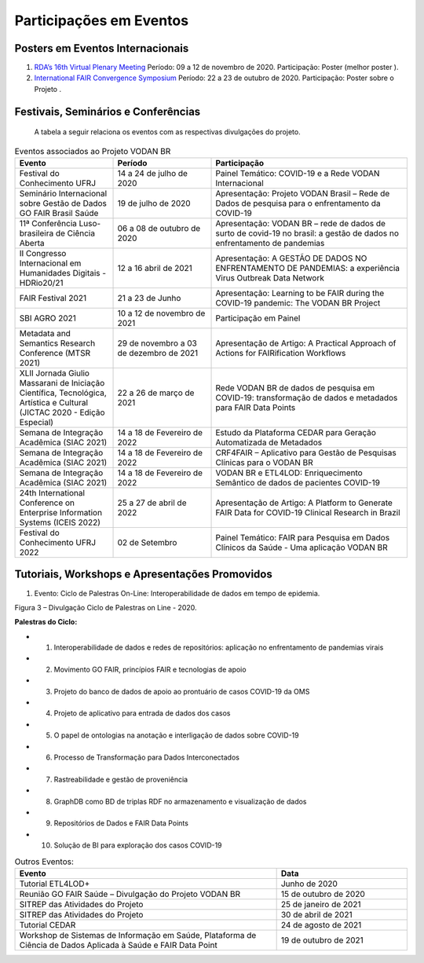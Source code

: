 Participações em Eventos
########################

Posters em Eventos Internacionais
*********************************

#. `RDA’s 16th Virtual Plenary Meeting <https://vodanbr.github.io/presentations/2020/11/25/16-RDA-Plenary/>`_
   Período: 09 a 12 de novembro de 2020.
   Participação: Poster (melhor poster ).

#. `International FAIR Convergence Symposium <https://doi.org/10.5281/zenodo.4679001>`_ 
   Período: 22 a 23 de outubro de 2020.
   Participação: Poster sobre o Projeto .

Festivais, Seminários e Conferências
************************************
    A tabela a seguir relaciona os eventos com as respectivas divulgações do projeto.

.. list-table:: Eventos associados ao Projeto VODAN BR
   :widths: 30 30 60
   :header-rows: 1

   * - Evento
     - Período
     - Participação
   * - Festival do Conhecimento UFRJ
     - 14 a 24 de julho de 2020
     - Painel Temático: COVID-19 e a Rede VODAN Internacional
   * - Seminário Internacional sobre Gestão de Dados GO FAIR Brasil Saúde
     - 19 de julho de 2020
     - Apresentação: Projeto VODAN Brasil – Rede de Dados de pesquisa para o enfrentamento da COVID-19
   * - 11ª Conferência Luso-brasileira de Ciência Aberta
     - 06 a 08 de outubro de 2020
     - Apresentação: VODAN BR – rede de dados de surto de covid-19 no brasil: a gestão de dados no enfrentamento de pandemias
   * - II Congresso Internacional em Humanidades Digitais - HDRio20/21
     - 12 a 16 abril de 2021
     - Apresentação: A GESTÃO DE DADOS NO ENFRENTAMENTO DE PANDEMIAS: a experiência Virus Outbreak Data Network
   * - FAIR Festival 2021
     - 21 a 23 de Junho
     - Apresentação: Learning to be FAIR during the COVID-19 pandemic: The VODAN BR Project 
   * - SBI AGRO 2021
     - 10 a 12 de novembro de 2021
     - Participação em Painel
   * - Metadata and Semantics Research Conference (MTSR 2021)
     - 29 de novembro a 03 de dezembro de 2021
     - Apresentação de Artigo: A Practical Approach of Actions for FAIRification Workflows
   * - XLII Jornada Giulio Massarani de Iniciação Científica, Tecnológica, Artística e Cultural (JICTAC 2020 - Edição Especial) 
     - 22 a 26 de março de 2021
     - Rede VODAN BR de dados de pesquisa em COVID-19: transformação de dados e metadados para FAIR Data Points
   * - Semana de Integração Acadêmica (SIAC 2021)
     - 14 a 18 de Fevereiro de 2022
     - Estudo da Plataforma CEDAR para Geração Automatizada de Metadados
   * - Semana de Integração Acadêmica (SIAC 2021)
     - 14 a 18 de Fevereiro de 2022
     - CRF4FAIR – Aplicativo para Gestão de Pesquisas Clínicas para o VODAN BR
   * - Semana de Integração Acadêmica (SIAC 2021)
     - 14 a 18 de Fevereiro de 2022
     - VODAN BR e ETL4LOD: Enriquecimento Semântico de dados de pacientes COVID-19
   * - 24th International Conference on Enterprise Information Systems (ICEIS 2022)
     - 25 a 27 de abril de 2022
     - Apresentação de Artigo: A Platform to Generate FAIR Data for COVID-19 Clinical Research in Brazil
   * - Festival do Conhecimento UFRJ 2022
     - 02 de Setembro
     - Painel Temático: FAIR para Pesquisa em Dados Clínicos da Saúde - Uma aplicação VODAN BR

Tutoriais, Workshops e Apresentações Promovidos
***********************************************

#. Evento: Ciclo de Palestras On-Line: Interoperabilidade de dados em tempo de epidemia.

.. image:: images/imagem_Ciclo_Palestras_on_line_2020.png
Figura 3 – Divulgação Ciclo de Palestras on Line - 2020.

**Palestras do Ciclo:**

* 1. Interoperabilidade de dados e redes de repositórios: aplicação no enfrentamento de pandemias virais

* 2. Movimento GO FAIR, princípios FAIR e tecnologias de apoio

* 3. Projeto do banco de dados de apoio ao prontuário de casos COVID-19 da OMS

* 4. Projeto de aplicativo para entrada de dados dos casos 

* 5. O papel de ontologias na anotação e interligação de dados sobre COVID-19

* 6. Processo de Transformação para Dados Interconectados

* 7. Rastreabilidade e gestão de proveniência

* 8. GraphDB como BD de triplas RDF no armazenamento e visualização de dados

* 9. Repositórios de Dados e FAIR Data Points 

* 10. Solução de BI para exploração dos casos COVID-19  


.. list-table:: Outros Eventos:
   :widths: 50 25
   :header-rows: 1

   * - Evento
     - Data
   * - Tutorial ETL4LOD+ 
     - Junho de 2020
   * - Reunião GO FAIR Saúde – Divulgação do Projeto VODAN BR
     - 15 de outubro de 2020
   * - SITREP das Atividades do Projeto
     - 25 de janeiro de 2021 
   * - SITREP das Atividades do Projeto
     - 30 de abril de 2021
   * - Tutorial CEDAR 
     - 24 de agosto de 2021
   * - Workshop de Sistemas de Informação em Saúde, Plataforma de Ciência de Dados Aplicada à Saúde e FAIR Data Point
     - 19 de outubro de 2021

